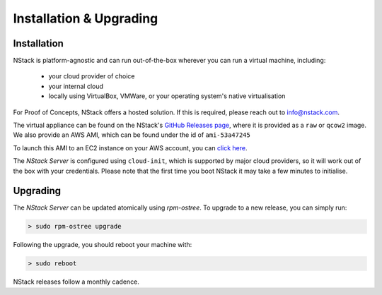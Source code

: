 Installation & Upgrading
************************

.. _installation:

Installation
=============

NStack is platform-agnostic and can run out-of-the-box wherever you can run a virtual machine, including:

 - your cloud provider of choice
 - your internal cloud
 - locally using VirtualBox, VMWare, or your operating system's native virtualisation 

For Proof of Concepts, NStack offers a hosted solution. If this is required, please reach out to info@nstack.com.

The virtual appliance can be found on the NStack's `GitHub Releases page <http://github.com/nstackcom/nstack-releases/releases>`_, where it is provided as a ``raw`` or ``qcow2`` image. We also provide an AWS AMI, which can be found under the id of ``ami-53a47245``

To launch this AMI to an EC2 instance on your AWS account, you can `click here <https://console.aws.amazon.com/ec2/v2/home?region=us-east-1#LaunchInstanceWizard:ami=ami-53a47245>`_. 

The `NStack Server` is configured using ``cloud-init``, which is supported by major cloud providers, so it will work out of the box with your credentials. Please note that the first time you boot NStack it may take a few minutes to initialise. 

Upgrading
==========

The `NStack Server` can be updated atomically using `rpm-ostree`. To upgrade to a new release, you can simply run:

.. code:: bash

    > sudo rpm-ostree upgrade

Following the upgrade, you should reboot your machine with:

.. code:: bash

   > sudo reboot

NStack releases follow a monthly cadence. 

